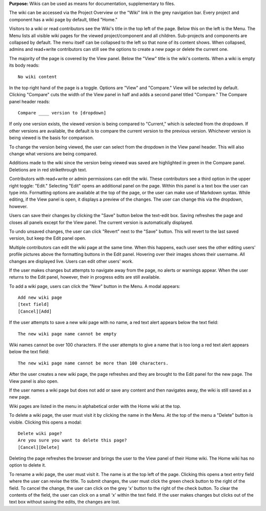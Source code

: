
**Purpose:** Wikis can be used as means for documentation, supplementary to files.

The wiki can be accessed via the Project Overview or the "Wiki" link in the grey navigation bar. Every project and component
has a wiki page by default, titled "Home."

Visitors to a wiki or read contributors see the Wiki's title in the top left of the page. Below this on the left is the Menu.
The Menu lists all visible wiki pages for the viewed project/component and all children. Sub-projects and components are collapsed
by default. The menu itself can be collapsed to the left so that none of its content shows. When collapsed, admins and read+write
contributors can still see the options to create a new page or delete the current one.

The majority of the page is covered by the View panel. Below the "View" title is the wiki's contents. When a wiki is empty its body reads::

    No wiki content

In the top right hand of the page is a toggle. Options are "View" and "Compare." View will be selected by default. Clicking
"Compare" cuts the width of the View panel in half and adds a second panel titled "Compare." The Compare panel header reads::

    Compare ____ version to [dropdown]

If only one version exists, the viewed version is being compared to "Current," which is selected from the dropdown. If other versions are available,
the default is to compare the current version to the previous version. Whichever version is being viewed is the basis for comparison.

To change the version being viewed, the user can select from the dropdown in the View panel header. This will also change what
versions are being compared.

Additions made to the wiki since the version being viewed was saved are highlighted in green in the Compare panel. Deletions
are in red strikethrough text.

Contributors with read+write or admin permissions can edit the wiki. These contributors see a third option in the upper right toggle: "Edit."
Selecting "Edit" opens an additional panel on the page. Within this panel is a text box the user can type into. Formatting options are available
at the top of the page, or the user can make use of Markdown syntax. While editing, if the View panel is open, it displays a preview
of the changes. The user can change this via the dropdown, however.

Users can save their changes by clicking the "Save" button below the text-edit box. Saving refreshes the page and closes all panels
except for the View panel. The current version is automatically displayed.

To undo unsaved changes, the user can click "Revert" next to the "Save" button. This will revert to the last saved version, but keep the
Edit panel open.

Multiple contributors can edit the wiki page at the same time. When this happens, each user sees the other editing users' profile pictures
above the formatting buttons in the Edit panel. Hovering over their images shows their username. All changes are displayed live. Users can
edit other users' work.

If the user makes changes but attempts to navigate away from the page, no alerts or warnings appear. When the user returns to the Edit
panel, however, their in progress edits are still available.

To add a wiki page, users can click the "New" button in the Menu. A modal appears::

    Add new wiki page
    [text field]
    [Cancel][Add]

If the user attempts to save a new wiki page with no name, a red text alert appears below the text field::

    The new wiki page name cannot be empty

Wiki names cannot be over 100 characters. If the user attempts to give a name that is too long a red text alert appears below the text field::

    The new wiki page name cannot be more than 100 characters.

After the user creates a new wiki page, the page refreshes and they are brought to the Edit panel for the new page. The View panel
is also open.

If the user names a wiki page but does not add or save any content and then navigates away, the wiki is still saved as a new page.

Wiki pages are listed in the menu in alphabetical order with the Home wiki at the top.

To delete a wiki page, the user must visit it by clicking the name in the Menu. At the top of the menu a "Delete" button is visible. Clicking
this opens a modal::

    Delete wiki page?
    Are you sure you want to delete this page?
    [Cancel][Delete]

Deleting the page refreshes the browser and brings the user to the View panel of their Home wiki. The Home wiki has no option to delete it.

To rename a wiki page, the user must visit it. The name is at the top left of the page. Clicking this opens a text entry
field where the user can revise the title. To submit changes, the user must click the green check button to the right of
the field. To cancel the change, the user can click on the grey ‘x’ button to the right of the check button. To clear the
contents of the field, the user can click on a small ‘x’ within the text field. If the user makes changes but clicks out
of the text box without saving the edits, the changes are lost.


